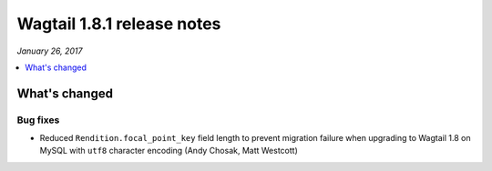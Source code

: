 ===========================
Wagtail 1.8.1 release notes
===========================

*January 26, 2017*

.. contents::
    :local:
    :depth: 1


What's changed
==============

Bug fixes
~~~~~~~~~

* Reduced ``Rendition.focal_point_key`` field length to prevent migration failure when upgrading to Wagtail 1.8 on MySQL with ``utf8`` character encoding (Andy Chosak, Matt Westcott)
